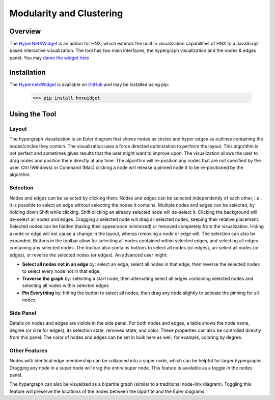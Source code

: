 .. _modularity:


=========================
Modularity and Clustering
=========================

.. image:: images/ModularityScreenShot.png
   :width: 300px
   :align: right

Overview
--------
The HyperNetXWidget_ is an addon for HNX, which extends the built in visualization 
capabilities of HNX to a JavaScript based interactive visualization. The tool has two main interfaces, 
the hypergraph visualization and the nodes & edges panel.
You may `demo the widget here <https://pnnl.github.io/hypernetx-widget/>`_

Installation
------------
The HypernetxWidget_ is available on `GitHub <https://github.com>`_ and may be
installed using pip:

    >>> pip install hnxwidget

Using the Tool
--------------

Layout
^^^^^^
The hypergraph visualization is an Euler diagram that shows nodes as circles and hyper edges as outlines 
containing the nodes/circles they contain. The visualization uses a force directed optimization to perform 
the layout. This algorithm is not perfect and sometimes gives results that the user might want to improve upon. 
The visualization allows the user to drag nodes and position them directly at any time. The algorithm will 
re-position any nodes that are not specified by the user. Ctrl (Windows) or Command (Mac) clicking a node 
will release a pinned node it to be re-positioned by the algorithm.

Selection
^^^^^^^^^
Nodes and edges can be selected by clicking them. Nodes and edges can be selected independently of each other, 
i.e., it is possible to select an edge without selecting the nodes it contains. Multiple nodes and edges can 
be selected, by holding down Shift while clicking. Shift clicking an already selected node will de-select it. 
Clicking the background will de-select all nodes and edges. Dragging a selected node will drag all selected 
nodes, keeping their relative placement.
Selected nodes can be hidden (having their appearance minimized) or removed completely from the visualization. 
Hiding a node or edge will not cause a change in the layout, wheras removing a node or edge will. 
The selection can also be expanded. Buttons in the toolbar allow for selecting all nodes contained within selected edges, 
and selecting all edges containing any selected nodes.
The toolbar also contains buttons to select all nodes (or edges), un-select all nodes (or edges), 
or reverse the selected nodes (or edges). An advanced user might:

* **Select all nodes not in an edge** by: select an edge, select all nodes in that edge, then reverse the selected nodes to select every node not in that edge.
* **Traverse the graph** by: selecting a start node, then alternating select all edges containing selected nodes and selecting all nodes within selected edges
* **Pin Everything** by: hitting the button to select all nodes, then drag any node slightly to activate the pinning for all nodes.
  
Side Panel
^^^^^^^^^^
Details on nodes and edges are visible in the side panel. For both nodes and edges, a table shows the node name, degree (or size for edges), its selection state, removed state, and color. These properties can also be controlled directly from this panel. The color of nodes and edges can be set in bulk here as well, for example, coloring by degree.

Other Features
^^^^^^^^^^^^^^
Nodes with identical edge membership can be collapsed into a super node, which can be helpful for larger hypergraphs. Dragging any node in a super node will drag the entire super node. This feature is available as a toggle in the nodes panel.

The hypergraph can also be visualized as a bipartite graph (similar to a traditional node-link diagram). Toggling this feature will preserve the locations of the nodes between the bipartite and the Euler diagrams.

.. _HypernetxWidget: https://github.com/pnnl/hypernetx-widget
